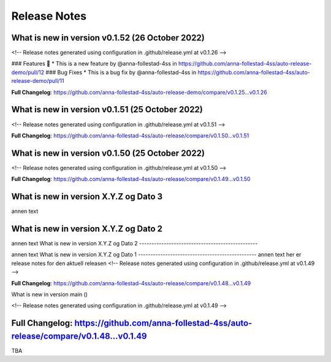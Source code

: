 Release Notes
=============
 
What is new in version v0.1.52 (26 October 2022)
------------------------------------------------
 
<!-- Release notes generated using configuration in .github/release.yml at v0.1.26 -->

 
### Features 🎉
* This is a new feature by @anna-follestad-4ss in https://github.com/anna-follestad-4ss/auto-release-demo/pull/12
### Bug Fixes
* This is a bug fix by @anna-follestad-4ss in https://github.com/anna-follestad-4ss/auto-release-demo/pull/11


**Full Changelog**: https://github.com/anna-follestad-4ss/auto-release-demo/compare/v0.1.25...v0.1.26
 
 
 
What is new in version v0.1.51 (25 October 2022)
------------------------------------------------
 
<!-- Release notes generated using configuration in .github/release.yml at v0.1.51 -->



**Full Changelog**: https://github.com/anna-follestad-4ss/auto-release/compare/v0.1.50...v0.1.51
 
 
 
What is new in version v0.1.50 (25 October 2022)
------------------------------------------------
 
<!-- Release notes generated using configuration in .github/release.yml at v0.1.50 -->



**Full Changelog**: https://github.com/anna-follestad-4ss/auto-release/compare/v0.1.49...v0.1.50
 
 
 
What is new in version X.Y.Z og Dato 3
------------------------------------------------
 
annen text
 
 
 
What is new in version X.Y.Z og Dato 2 
------------------------------------------------
 
annen text
What is new in version X.Y.Z og Dato 2 
------------------------------------------------
 
 
annen text
What is new in version X.Y.Z og Dato 1 
------------------------------------------------
annen text
her er release notes for den aktuell releasen 
<!-- Release notes generated using configuration in .github/release.yml at v0.1.49 -->



**Full Changelog**: https://github.com/anna-follestad-4ss/auto-release/compare/v0.1.48...v0.1.49
 
What is new in version main ()
 
<!-- Release notes generated using configuration in .github/release.yml at v0.1.49 -->



**Full Changelog**: https://github.com/anna-follestad-4ss/auto-release/compare/v0.1.48...v0.1.49
------------------------------------------------
 
TBA
